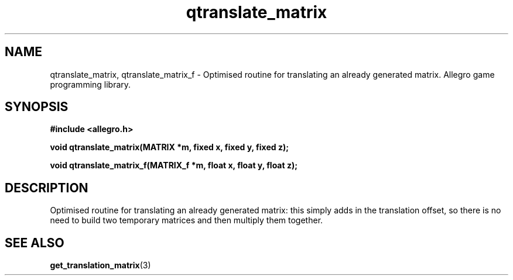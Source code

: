 .\" Generated by the Allegro makedoc utility
.TH qtranslate_matrix 3 "version 4.4.3" "Allegro" "Allegro manual"
.SH NAME
qtranslate_matrix, qtranslate_matrix_f \- Optimised routine for translating an already generated matrix. Allegro game programming library.\&
.SH SYNOPSIS
.B #include <allegro.h>

.sp
.B void qtranslate_matrix(MATRIX *m, fixed x, fixed y, fixed z);

.B void qtranslate_matrix_f(MATRIX_f *m, float x, float y, float z);
.SH DESCRIPTION
Optimised routine for translating an already generated matrix: this 
simply adds in the translation offset, so there is no need to build two 
temporary matrices and then multiply them together.

.SH SEE ALSO
.BR get_translation_matrix (3)
